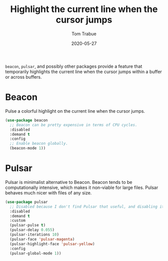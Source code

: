 #+TITLE:  Highlight the current line when the cursor jumps
#+AUTHOR: Tom Trabue
#+EMAIL:  tom.trabue@gmail.com
#+DATE:   2020-05-27
#+STARTUP: fold

=beacon=, =pulsar=, and possibly other packages provide a feature that
temporarily highlights the current line when the cursor jumps within a buffer or
across buffers.

* Beacon
Pulse a colorful highlight on the current line when the cursor jumps.

#+begin_src emacs-lisp
  (use-package beacon
    ;; Beacon can be pretty expensive in terms of CPU cycles.
    :disabled
    :demand t
    :config
    ;; Enable beacon globally.
    (beacon-mode 1))
#+end_src

* Pulsar
Pulsar is minimalist alternative to Beacon. Beacon tends to be computationally
intensive, which makes it non-viable for large files. Pulsar behaves much nicer
with files of any size.

#+begin_src emacs-lisp
  (use-package pulsar
    ;; Disabled because I don't find Pulsar that useful, and disabling it saves precious CPU cycles.
    :disabled
    :demand t
    :custom
    (pulsar-pulse t)
    (pulsar-delay 0.055)
    (pulsar-iterations 10)
    (pulsar-face 'pulsar-magenta)
    (pulsar-highlight-face 'pulsar-yellow)
    :config
    (pulsar-global-mode 1))
#+end_src
